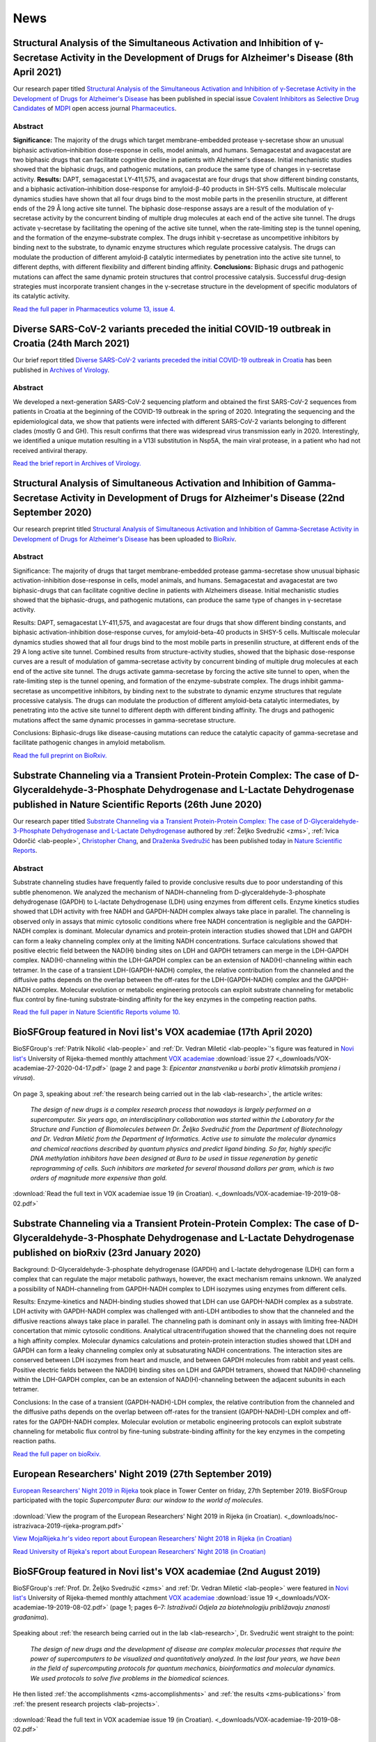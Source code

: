 .. _lab-news:

News
====


Structural Analysis of the Simultaneous Activation and Inhibition of γ-Secretase Activity in the Development of Drugs for Alzheimer's Disease (8th April 2021)
--------------------------------------------------------------------------------------------------------------------------------------------------------------

Our research paper titled `Structural Analysis of the Simultaneous Activation and Inhibition of γ-Secretase Activity in the Development of Drugs for Alzheimer's Disease <https://www.mdpi.com/1999-4923/13/4/514>`__ has been published in special issue `Covalent Inhibitors as Selective Drug Candidates <https://www.mdpi.com/journal/pharmaceutics/special_issues/Drug_Candidates>`__ of `MDPI <https://www.mdpi.com/>`__ open access journal `Pharmaceutics <https://www.mdpi.com/journal/pharmaceutics>`__.

Abstract
^^^^^^^^

**Significance:** The majority of the drugs which target membrane-embedded protease γ-secretase show an unusual biphasic activation–inhibition dose-response in cells, model animals, and humans. Semagacestat and avagacestat are two biphasic drugs that can facilitate cognitive decline in patients with Alzheimer's disease. Initial mechanistic studies showed that the biphasic drugs, and pathogenic mutations, can produce the same type of changes in γ-secretase activity. **Results:** DAPT, semagacestat LY-411,575, and avagacestat are four drugs that show different binding constants, and a biphasic activation–inhibition dose-response for amyloid-β-40 products in SH-SY5 cells. Multiscale molecular dynamics studies have shown that all four drugs bind to the most mobile parts in the presenilin structure, at different ends of the 29 Å long active site tunnel. The biphasic dose-response assays are a result of the modulation of γ-secretase activity by the concurrent binding of multiple drug molecules at each end of the active site tunnel. The drugs activate γ-secretase by facilitating the opening of the active site tunnel, when the rate-limiting step is the tunnel opening, and the formation of the enzyme–substrate complex. The drugs inhibit γ-secretase as uncompetitive inhibitors by binding next to the substrate, to dynamic enzyme structures which regulate processive catalysis. The drugs can modulate the production of different amyloid-β catalytic intermediates by penetration into the active site tunnel, to different depths, with different flexibility and different binding affinity. **Conclusions:** Biphasic drugs and pathogenic mutations can affect the same dynamic protein structures that control processive catalysis. Successful drug-design strategies must incorporate transient changes in the γ-secretase structure in the development of specific modulators of its catalytic activity.

`Read the full paper in Pharmaceutics volume 13, issue 4. <https://www.mdpi.com/1999-4923/13/4/514>`__

Diverse SARS-CoV-2 variants preceded the initial COVID-19 outbreak in Croatia (24th March 2021)
-----------------------------------------------------------------------------------------------

Our brief report titled `Diverse SARS-CoV-2 variants preceded the initial COVID-19 outbreak in Croatia <https://link.springer.com/article/10.1007/s00705-021-05029-7>`__ has been published in `Archives of Virology <https://www.springer.com/journal/705/>`__.

Abstract
^^^^^^^^

We developed a next-generation SARS-CoV-2 sequencing platform and obtained the first SARS-CoV-2 sequences from patients in Croatia at the beginning of the COVID-19 outbreak in the spring of 2020. Integrating the sequencing and the epidemiological data, we show that patients were infected with different SARS-CoV-2 variants belonging to different clades (mostly G and GH). This result confirms that there was widespread virus transmission early in 2020. Interestingly, we identified a unique mutation resulting in a V13I substitution in Nsp5A, the main viral protease, in a patient who had not received antiviral therapy.

`Read the brief report in Archives of Virology. <https://link.springer.com/article/10.1007/s00705-021-05029-7>`__

Structural Analysis of Simultaneous Activation and Inhibition of Gamma-Secretase Activity in Development of Drugs for Alzheimer's Disease (22nd September 2020)
---------------------------------------------------------------------------------------------------------------------------------------------------------------

Our research preprint titled `Structural Analysis of Simultaneous Activation and Inhibition of Gamma-Secretase Activity in Development of Drugs for Alzheimer's Disease <https://www.biorxiv.org/content/10.1101/2020.09.22.307959v1>`__ has been uploaded to `BioRxiv <https://www.biorxiv.org/>`__.

Abstract
^^^^^^^^

Significance: The majority of drugs that target membrane-embedded protease gamma-secretase show unusual biphasic activation-inhibition dose-response in cells, model animals, and humans. Semagacestat and avagacestat are two biphasic-drugs that can facilitate cognitive decline in patients with Alzheimers disease. Initial mechanistic studies showed that the biphasic-drugs, and pathogenic mutations, can produce the same type of changes in γ-secretase activity.

Results: DAPT, semagacestat LY-411,575, and avagacestat are four drugs that show different binding constants, and biphasic activation-inhibition dose-response curves, for amyloid-beta-40 products in SHSY-5 cells. Multiscale molecular dynamics studies showed that all four drugs bind to the most mobile parts in presenilin structure, at different ends of the 29 A long active site tunnel. Combined results from structure-activity studies, showed that the biphasic dose-response curves are a result of modulation of gamma-secretase activity by concurrent binding of multiple drug molecules at each end of the active site tunnel. The drugs activate gamma-secretase by forcing the active site tunnel to open, when the rate-limiting step is the tunnel opening, and formation of the enzyme-substrate complex. The drugs inhibit gamma-secretase as uncompetitive inhibitors, by binding next to the substrate to dynamic enzyme structures that regulate processive catalysis. The drugs can modulate the production of different amyloid-beta catalytic intermediates, by penetrating into the active site tunnel to different depth with different binding affinity. The drugs and pathogenic mutations affect the same dynamic processes in gamma-secretase structure.

Conclusions: Biphasic-drugs like disease-causing mutations can reduce the catalytic capacity of gamma-secretase and facilitate pathogenic changes in amyloid metabolism.

`Read the full preprint on BioRxiv. <https://www.biorxiv.org/content/10.1101/2020.09.22.307959v1>`__

Substrate Channeling via a Transient Protein-Protein Complex: The case of D-Glyceraldehyde-3-Phosphate Dehydrogenase and L-Lactate Dehydrogenase published in Nature Scientific Reports (26th June 2020)
--------------------------------------------------------------------------------------------------------------------------------------------------------------------------------------------------------

Our research paper titled `Substrate Channeling via a Transient Protein-Protein Complex: The case of D-Glyceraldehyde-3-Phosphate Dehydrogenase and L-Lactate Dehydrogenase <https://www.nature.com/articles/s41598-020-67079-2>`__ authored by :ref:`Željko Svedružić <zms>`, :ref:`Ivica Odorčić <lab-people>`, `Christopher Chang <https://www.nrel.gov/research/christopher-chang.html>`__, and `Draženka Svedružić <https://www.nrel.gov/research/drazenka-svedruzic.html>`__ has been published today in `Nature Scientific Reports <https://www.nature.com/srep/>`__.

Abstract
^^^^^^^^

Substrate channeling studies have frequently failed to provide conclusive results due to poor understanding of this subtle phenomenon. We analyzed the mechanism of NADH-channeling from D-glyceraldehyde-3-phosphate dehydrogenase (GAPDH) to L-lactate Dehydrogenase (LDH) using enzymes from different cells. Enzyme kinetics studies showed that LDH activity with free NADH and GAPDH-NADH complex always take place in parallel. The channeling is observed only in assays that mimic cytosolic conditions where free NADH concentration is negligible and the GAPDH-NADH complex is dominant. Molecular dynamics and protein-protein interaction studies showed that LDH and GAPDH can form a leaky channeling complex only at the limiting NADH concentrations. Surface calculations showed that positive electric field between the NAD(H) binding sites on LDH and GAPDH tetramers can merge in the LDH-GAPDH complex. NAD(H)-channeling within the LDH-GAPDH complex can be an extension of NAD(H)-channeling within each tetramer. In the case of a transient LDH-(GAPDH-NADH) complex, the relative contribution from the channeled and the diffusive paths depends on the overlap between the off-rates for the LDH-(GAPDH-NADH) complex and the GAPDH-NADH complex. Molecular evolution or metabolic engineering protocols can exploit substrate channeling for metabolic flux control by fine-tuning substrate-binding affinity for the key enzymes in the competing reaction paths.

`Read the full paper in Nature Scientific Reports volume 10. <https://www.nature.com/articles/s41598-020-67079-2>`__


BioSFGroup featured in Novi list's VOX academiae (17th April 2020)
------------------------------------------------------------------

BioSFGroup's :ref:`Patrik Nikolić <lab-people>` and :ref:`Dr. Vedran Miletić <lab-people>`'s figure was featured in `Novi list's <https://www.novilist.hr/>`__ University of Rijeka-themed monthly attachment `VOX academiae <https://uniri.hr/sveuciliste-i-drustvo/vox-academiae/>`__ :download:`issue 27 <_downloads/VOX-academiae-27-2020-04-17.pdf>` (page 2 and page 3: *Epicentar znanstvenika u borbi protiv klimatskih promjena i virusa*).

.. figure:: _images/VOX-academiae-27-2020-04-17.jpg

On page 3, speaking about :ref:`the research being carried out in the lab <lab-research>`, the article writes:

    *The design of new drugs is a complex research process that nowadays is largely performed on a supercomputer. Six years ago, an interdisciplinary collaboration was started within the Laboratory for the Structure and Function of Biomolecules between Dr. Željko Svedružić from the Department of Biotechnology and Dr. Vedran Miletić from the Department of Informatics. Active use to simulate the molecular dynamics and chemical reactions described by quantum physics and predict ligand binding. So far, highly specific DNA methylation inhibitors have been designed at Bura to be used in tissue regeneration by genetic reprogramming of cells. Such inhibitors are marketed for several thousand dollars per gram, which is two orders of magnitude more expensive than gold.*

..
  Additionally, they are collaborating with Swedish academic Astrid Gräslund to study protein aggregation in the Alzheimer's disease process, for which simulations are also performed on the Bura, and recently, in collaboration with Dr. Anna Sablina of the Flemish Institute for Biotechnology in Belgium, they have begun high-throughput molecular screenings for molecules that can serve in the process of regulating RAS proteins, whose excessive activity influences cancer formation.

:download:`Read the full text in VOX academiae issue 19 (in Croatian). <_downloads/VOX-academiae-19-2019-08-02.pdf>`


Substrate Channeling via a Transient Protein-Protein Complex: The case of D-Glyceraldehyde-3-Phosphate Dehydrogenase and L-Lactate Dehydrogenase published on bioRxiv (23rd January 2020)
-----------------------------------------------------------------------------------------------------------------------------------------------------------------------------------------

Background: D-Glyceraldehyde-3-phosphate dehydrogenase (GAPDH) and L-lactate dehydrogenase (LDH) can form a complex that can regulate the major metabolic pathways, however, the exact mechanism remains unknown. We analyzed a possibility of NADH-channeling from GAPDH-NADH complex to LDH isozymes using enzymes from different cells.

Results: Enzyme-kinetics and NADH-binding studies showed that LDH can use GAPDH-NADH complex as a substrate. LDH activity with GAPDH-NADH complex was challenged with anti-LDH antibodies to show that the channeled and the diffusive reactions always take place in parallel. The channeling path is dominant only in assays with limiting free-NADH concertation that mimic cytosolic conditions. Analytical ultracentrifugation showed that the channeling does not require a high affinity complex. Molecular dynamics calculations and protein-protein interaction studies showed that LDH and GAPDH can form a leaky channeling complex only at subsaturating NADH concentrations. The interaction sites are conserved between LDH isozymes from heart and muscle, and between GAPDH molecules from rabbit and yeast cells. Positive electric fields between the NAD(H) binding sites on LDH and GAPDH tetramers, showed that NAD(H)-channeling within the LDH-GAPDH complex, can be an extension of NAD(H)-channeling between the adjacent subunits in each tetramer.

Conclusions: In the case of a transient (GAPDH-NADH)-LDH complex, the relative contribution from the channeled and the diffusive paths depends on the overlap between off-rates for the transient (GAPDH-NADH)-LDH complex and off-rates for the GAPDH-NADH complex. Molecular evolution or metabolic engineering protocols can exploit substrate channeling for metabolic flux control by fine-tuning substrate-binding affinity for the key enzymes in the competing reaction paths.

`Read the full paper on bioRxiv. <https://www.biorxiv.org/content/10.1101/2020.01.22.916023v1>`__


European Researchers' Night 2019 (27th September 2019)
------------------------------------------------------

`European Researchers' Night 2019 in Rijeka <https://uniri.hr/vijesti/europska-noc-istrazivaca-u-rijeci-27-rujna-2019/>`__ took place in Tower Center on friday, 27th September 2019. BioSFGroup participated with the topic *Supercomputer Bura: our window to the world of molecules*.

.. figure:: _images/noc-istrazivaca-2019-biosflab-1.jpg

.. figure:: _images/noc-istrazivaca-2019-biosflab-2.jpg

.. figure:: _images/noc-istrazivaca-2019-ivona.jpg

:download:`View the program of the European Researchers' Night 2019 in Rijeka (in Croatian). <_downloads/noc-istrazivaca-2019-rijeka-program.pdf>`

`View MojaRijeka.hr's video report about European Researchers' Night 2018 in Rijeka (in Croatian) <https://youtu.be/GfEbI4Nr8Gg>`__

`Read University of Rijeka's report about European Researchers' Night 2018 (in Croatian) <https://uniri.hr/vijesti/europska-noc-istrazivaca-u-rijeci-27-rujna-2019/>`__


BioSFGroup featured in Novi list's VOX academiae (2nd August 2019)
------------------------------------------------------------------

BioSFGroup's :ref:`Prof. Dr. Željko Svedružić <zms>` and :ref:`Dr. Vedran Miletić <lab-people>` were featured in `Novi list's <https://www.novilist.hr/>`__ University of Rijeka-themed monthly attachment `VOX academiae <https://uniri.hr/sveuciliste-i-drustvo/vox-academiae/>`__ :download:`issue 19 <_downloads/VOX-academiae-19-2019-08-02.pdf>` (page 1; pages 6–7: *Istraživači Odjela za biotehnologiju približavaju znanosti građanima*).

.. figure:: _images/VOX-academiae-19-2019-08-02-page-1.jpg

Speaking about :ref:`the research being carried out in the lab <lab-research>`, Dr. Svedružić went straight to the point:

    *The design of new drugs and the development of disease are complex molecular processes that require the power of supercomputers to be visualized and quantitatively analyzed. In the last four years, we have been in the field of supercomputing protocols for quantum mechanics, bioinformatics and molecular dynamics. We used protocols to solve five problems in the biomedical sciences.*

He then listed :ref:`the accomplishments <zms-accomplishments>` and :ref:`the results <zms-publications>` from :ref:`the present research projects <lab-projects>`.

.. figure:: _images/VOX-academiae-19-2019-08-02-page-6.jpg

:download:`Read the full text in VOX academiae issue 19 (in Croatian). <_downloads/VOX-academiae-19-2019-08-02.pdf>`


Pro-Inflammatory S100A9 Protein Aggregation Promoted by NCAM1 Peptide Constructs published in ACS Chemical Biology (5th June 2019)
----------------------------------------------------------------------------------------------------------------------------------

Our research paper titled `Pro-Inflammatory S100A9 Protein Aggregation Promoted by NCAM1 Peptide Constructs <https://pubs.acs.org/doi/full/10.1021/acschembio.9b00394>`__ authored by `Jonathan Pansieri <https://www.umu.se/en/staff/jonathan-pansieri/>`__, :ref:`Lucija Ostojić <lab-people>`, `Igor A. Iashchishyn <https://www.umu.se/en/staff/igor-iashchishyn/>`__, Mazin Magzoub, Cecilia Wallin, Sebastian K. T. S. Wärmländer, Astrid Gräslund, Mai Nguyen Ngoc, Vytautas Smirnovas, :ref:`Željko Svedružić <zms>`, and `Ludmilla A. Morozova-Roche <https://www.umu.se/en/staff/ludmilla-morozova-roche/>`__ (`research group <https://www.umu.se/en/research/groups/ludmilla-morozova-roche/>`__) has been published today in `ACS Chemical Biology <https://pubs.acs.org/journal/acbcct>`__.

Abstract
^^^^^^^^

Amyloid cascade and neuroinflammation are hallmarks of neurodegenerative diseases, and pro-inflammatory S100A9 protein is central to both of them. Here, we have shown that NCAM1 peptide constructs carrying polycationic sequences derived from Aβ peptide (KKLVFF) and PrP protein (KKRPKP) significantly promote the S100A9 amyloid self-assembly in a concentration-dependent manner by making transient interactions with individual S100A9 molecules, perturbing its native structure and acting as catalysts. Since the individual molecule misfolding is a rate-limiting step in S100A9 amyloid aggregation, the effects of the NCAM1 construct on the native S100A9 are so critical for its amyloid self-assembly. S100A9 rapid self-assembly into large aggregated clumps may prevent its amyloid tissue propagation, and by modulating S100A9 aggregation as a part of the amyloid cascade, the whole process may be effectively tuned.

`Read the full paper in ACS Chemical Biology volume 14 issue 7. <https://pubs.acs.org/doi/full/10.1021/acschembio.9b00394>`__


European Researchers' Night 2018 (28th September 2018)
------------------------------------------------------

`European Researchers' <https://youtu.be/_65gSYQ57bs>`__ `Night 2018 <https://youtu.be/52U9xF-fIzI>`__ `in Rijeka <https://youtu.be/3KczFTftjnw>`__ took place in `Tower Center <https://www.tower-center-rijeka.hr/magazin/sto-vas-sve-ceka-na-noci-istrazivaca/>`__ on friday, 28th September 2018. BioSFGroup participated with the topic *Microscope vs. supercomputers in pharmacy (supercomputers are 21st century microscopes)*.

.. figure:: _images/noc-istrazivaca-2018-rajna-vedran-zeljko.jpg

.. figure:: _images/noc-istrazivaca-2018-david-rajna-vedran.jpg

.. figure:: _images/noc-istrazivaca-2018-biosflab.jpg

:download:`View the program of the European Researchers' Night 2018 in Rijeka (in Croatian). <_downloads/noc-istrazivaca-2018-rijeka-program.pdf>`

`View Kanal Ri's video report about European Researchers' Night 2018 in Rijeka (in Croatian) <https://youtu.be/3KczFTftjnw>`__

`Read University of Rijeka's report about European Researchers' Night 2018 (in Croatian) <https://uniri.hr/vijesti/sudjelovalo-preko-18-000-gradana/>`__

`View the organizer's video report about European Researchers' Night 2018 in Zagreb, Split, Rijeka, and Pula (in English) <https://youtu.be/_65gSYQ57bs>`__

`View the organizer's video report about European Researchers' Night 2018 in Zagreb, Split, Rijeka, and Pula (in Croatian) <https://youtu.be/52U9xF-fIzI>`__

In silico design of the first DNA-independent mechanism-based inhibitor of mammalian DNA methyltransferase Dnmt1 published in PLOS ONE (11th April 2017)
--------------------------------------------------------------------------------------------------------------------------------------------------------

Our research paper titled `In silico design of the first DNA-independent mechanism-based inhibitor of mammalian DNA methyltransferase Dnmt1 <https://journals.plos.org/plosone/article?id=10.1371/journal.pone.0174410>`__ authored by :ref:`Vedran Miletić <lab-people>`, :ref:`Ivica Odorčić <lab-people>`, :ref:`Patrik Nikolić <lab-people>`, and :ref:`Željko Svedružić <zms>` has been published today in `PLOS ONE <https://journals.plos.org/plosone/>`__, the flagship Open Access journal.

Background
^^^^^^^^^^

We use our earlier experimental studies of the catalytic mechanism of DNA methyltransferases to prepare in silico a family of novel mechanism-based inhibitors of human Dnmt1. Highly specific inhibitors of DNA methylation can be used for analysis of human epigenome and for the creation of iPS cells.

Results
^^^^^^^

We describe a set of adenosyl-1-methyl-pyrimidin-2-one derivatives as novel mechanism-based inhibitors of mammalian DNA methyltransferase Dnmt1. The inhibitors have been designed to bind simultaneously in the active site and the cofactor site and thus act as transition-state analogues. Molecular dynamics studies showed that the lead compound can form between 6 to 9 binding interactions with Dnmt1. QM/MM analysis showed that the upon binding to Dnmt1 the inhibitor can form a covalent adduct with active site Cys1226 and thus act as a mechanism-based suicide-inhibitor. The inhibitor can target DNA-bond and DNA-free form of Dnmt1, however the suicide-inhibition step is more likely to happen when DNA is bound to Dnmt1. The validity of presented analysis is described in detail using 69 modifications in the lead compound structure. In total 18 of the presented 69 modifications can be used to prepare a family of highly specific inhibitors that can differentiate even between closely related enzymes such as Dnmt1 and Dnmt3a DNA methyltransferases.

Conclusions
^^^^^^^^^^^

Presented results can be used for preparation of some highly specific and potent inhibitors of mammalian DNA methylation with specific pharmacological properties.

`Read the full paper in PLOS ONE volume 12 issue 4. <https://journals.plos.org/plosone/article?id=10.1371/journal.pone.0174410>`__


BioSFGroup featured in student journal Biotech – znanost u društvu (10th January 2015)
--------------------------------------------------------------------------------------

BioSFGroup's :ref:`Prof. Dr. Željko Svedružić <zms>`, :ref:`Patrik Nikolić <lab-people>`, and :ref:`Vedran Miletić <lab-people>` were featured in in `University of Rijeka <https://www.uniri.hr/>`__ `Department of Biotechnology <https://www.biotech.uniri.hr/>`__ student journal Biotech – znanost u društvu :download:`issue 3 <_downloads/biotech-znanost-u-drustvu-2014-12.pdf>` (`also available on Issuu <https://issuu.com/biotech_ri/docs/__asopis_2014-novo>`__) from December 2014 (front page; pages 9–16: *interview: doc. dr. sc. Željko Svedružić*; page 17: *interview: Patrik Nikolić*; pages 18–19: *interview: Vedran Miletić*).

.. figure:: _images/biotech-znanost-u-drustvu-2014-12-front-page.jpg

Discussing `the study programmes at the Department of Biotechnology <https://www.biotech.uniri.hr/en/study-programmes.html>`__, Dr. Svedružić was optimistic about their future in spite of the present challenges:

    *Two years ago, economic experts in the German government pointed out that the development of biotechnology was the future of German industry. Finally, the pharmaceutical and related biochemical industries are today among the few industries in Croatia that are positively operating and competitive in the international market, despite a lagging administrative and political environment. Therefore, the facts show that studying biotechnology has a future, if the opportunities are exploited.*

.. figure:: _images/biotech-znanost-u-drustvu-2014-12-page-11.jpg

.. figure:: _images/biotech-znanost-u-drustvu-2014-12-page-19.jpg

:download:`Read the full text in Biotech – znanost u društvu issue 3 (in Croatian). <_downloads/biotech-znanost-u-drustvu-2014-12.pdf>`
